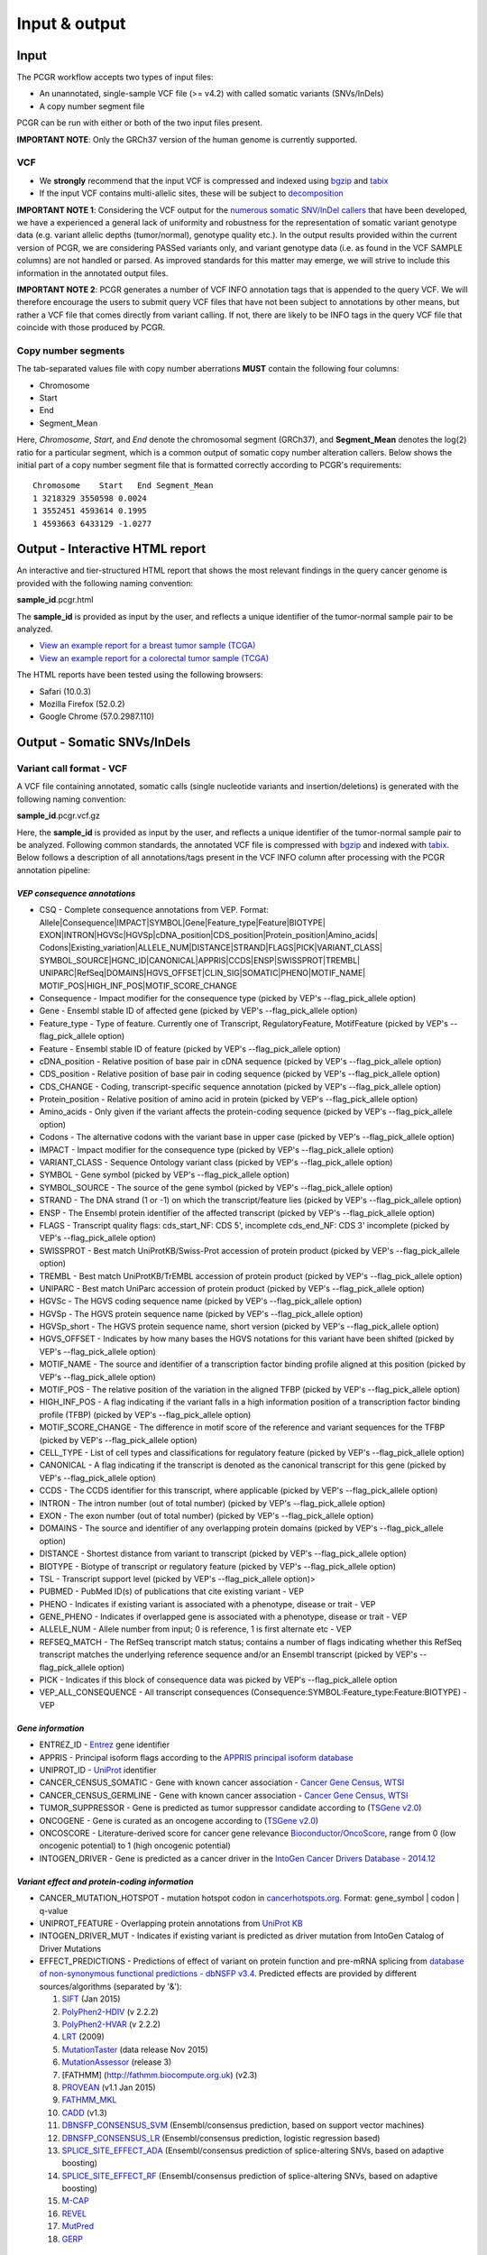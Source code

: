 Input & output
--------------

Input
~~~~~

The PCGR workflow accepts two types of input files:

-  An unannotated, single-sample VCF file (>= v4.2) with called somatic
   variants (SNVs/InDels)
-  A copy number segment file

PCGR can be run with either or both of the two input files present.

**IMPORTANT NOTE**: Only the GRCh37 version of the human genome is
currently supported.

VCF
^^^

-  We **strongly** recommend that the input VCF is compressed and
   indexed using `bgzip <http://www.htslib.org/doc/tabix.html>`__ and
   `tabix <http://www.htslib.org/doc/tabix.html>`__
-  If the input VCF contains multi-allelic sites, these will be subject
   to `decomposition <http://genome.sph.umich.edu/wiki/Vt#Decompose>`__

**IMPORTANT NOTE 1**: Considering the VCF output for the `numerous
somatic SNV/InDel callers <https://www.biostars.org/p/19104/>`__ that
have been developed, we have a experienced a general lack of uniformity
and robustness for the representation of somatic variant genotype data
(e.g. variant allelic depths (tumor/normal), genotype quality etc.). In
the output results provided within the current version of PCGR, we are
considering PASSed variants only, and variant genotype data (i.e. as
found in the VCF SAMPLE columns) are not handled or parsed. As improved
standards for this matter may emerge, we will strive to include this
information in the annotated output files.

**IMPORTANT NOTE 2**: PCGR generates a number of VCF INFO annotation
tags that is appended to the query VCF. We will therefore encourage the
users to submit query VCF files that have not been subject to
annotations by other means, but rather a VCF file that comes directly
from variant calling. If not, there are likely to be INFO tags in the
query VCF file that coincide with those produced by PCGR.

Copy number segments
^^^^^^^^^^^^^^^^^^^^

The tab-separated values file with copy number aberrations **MUST**
contain the following four columns:

-  Chromosome
-  Start
-  End
-  Segment\_Mean

Here, *Chromosome*, *Start*, and *End* denote the chromosomal segment
(GRCh37), and **Segment\_Mean** denotes the log(2) ratio for a
particular segment, which is a common output of somatic copy number
alteration callers. Below shows the initial part of a copy number
segment file that is formatted correctly according to PCGR's
requirements:

::

      Chromosome    Start   End Segment_Mean
      1 3218329 3550598 0.0024
      1 3552451 4593614 0.1995
      1 4593663 6433129 -1.0277

Output - Interactive HTML report
~~~~~~~~~~~~~~~~~~~~~~~~~~~~~~~~

An interactive and tier-structured HTML report that shows the most
relevant findings in the query cancer genome is provided with the
following naming convention:

**sample\_id**.pcgr.html

The **sample\_id** is provided as input by the user, and reflects a
unique identifier of the tumor-normal sample pair to be analyzed.

-  `View an example report for a breast tumor sample
   (TCGA) <http://folk.uio.no/sigven/tumor_sample.BRCA.pcgr.html>`__
-  `View an example report for a colorectal tumor sample
   (TCGA) <http://folk.uio.no/sigven/tumor_sample.COAD.pcgr.html>`__

The HTML reports have been tested using the following browsers:

-  Safari (10.0.3)
-  Mozilla Firefox (52.0.2)
-  Google Chrome (57.0.2987.110)

Output - Somatic SNVs/InDels
~~~~~~~~~~~~~~~~~~~~~~~~~~~~

Variant call format - VCF
^^^^^^^^^^^^^^^^^^^^^^^^^

A VCF file containing annotated, somatic calls (single nucleotide
variants and insertion/deletions) is generated with the following naming
convention:

**sample\_id**.pcgr.vcf.gz

Here, the **sample\_id** is provided as input by the user, and reflects
a unique identifier of the tumor-normal sample pair to be analyzed.
Following common standards, the annotated VCF file is compressed with
`bgzip <http://www.htslib.org/doc/tabix.html>`__ and indexed with
`tabix <http://www.htslib.org/doc/tabix.html>`__. Below follows a
description of all annotations/tags present in the VCF INFO column after
processing with the PCGR annotation pipeline:

*VEP consequence annotations*
'''''''''''''''''''''''''''''

-  CSQ - Complete consequence annotations from VEP. Format:
   Allele\|Consequence\|IMPACT\|SYMBOL\|Gene\|Feature\_type\|Feature\|BIOTYPE\|
   EXON\|INTRON\|HGVSc\|HGVSp\|cDNA\_position\|CDS\_position\|Protein\_position\|Amino\_acids\|
   Codons\|Existing\_variation\|ALLELE\_NUM\|DISTANCE\|STRAND\|FLAGS\|PICK\|VARIANT\_CLASS\|
   SYMBOL\_SOURCE\|HGNC\_ID\|CANONICAL\|APPRIS\|CCDS\|ENSP\|SWISSPROT\|TREMBL\|
   UNIPARC\|RefSeq\|DOMAINS\|HGVS\_OFFSET\|CLIN\_SIG\|SOMATIC\|PHENO\|MOTIF\_NAME\|
   MOTIF\_POS\|HIGH\_INF\_POS\|MOTIF\_SCORE\_CHANGE
-  Consequence - Impact modifier for the consequence type (picked by
   VEP's --flag\_pick\_allele option)
-  Gene - Ensembl stable ID of affected gene (picked by VEP's
   --flag\_pick\_allele option)
-  Feature\_type - Type of feature. Currently one of Transcript,
   RegulatoryFeature, MotifFeature (picked by VEP's --flag\_pick\_allele
   option)
-  Feature - Ensembl stable ID of feature (picked by VEP's
   --flag\_pick\_allele option)
-  cDNA\_position - Relative position of base pair in cDNA sequence
   (picked by VEP's --flag\_pick\_allele option)
-  CDS\_position - Relative position of base pair in coding sequence
   (picked by VEP's --flag\_pick\_allele option)
-  CDS\_CHANGE - Coding, transcript-specific sequence annotation (picked
   by VEP's --flag\_pick\_allele option)
-  Protein\_position - Relative position of amino acid in protein
   (picked by VEP's --flag\_pick\_allele option)
-  Amino\_acids - Only given if the variant affects the protein-coding
   sequence (picked by VEP's --flag\_pick\_allele option)
-  Codons - The alternative codons with the variant base in upper case
   (picked by VEP's --flag\_pick\_allele option)
-  IMPACT - Impact modifier for the consequence type (picked by VEP's
   --flag\_pick\_allele option)
-  VARIANT\_CLASS - Sequence Ontology variant class (picked by VEP's
   --flag\_pick\_allele option)
-  SYMBOL - Gene symbol (picked by VEP's --flag\_pick\_allele option)
-  SYMBOL\_SOURCE - The source of the gene symbol (picked by VEP's
   --flag\_pick\_allele option)
-  STRAND - The DNA strand (1 or -1) on which the transcript/feature
   lies (picked by VEP's --flag\_pick\_allele option)
-  ENSP - The Ensembl protein identifier of the affected transcript
   (picked by VEP's --flag\_pick\_allele option)
-  FLAGS - Transcript quality flags: cds\_start\_NF: CDS 5', incomplete
   cds\_end\_NF: CDS 3' incomplete (picked by VEP's --flag\_pick\_allele
   option)
-  SWISSPROT - Best match UniProtKB/Swiss-Prot accession of protein
   product (picked by VEP's --flag\_pick\_allele option)
-  TREMBL - Best match UniProtKB/TrEMBL accession of protein product
   (picked by VEP's --flag\_pick\_allele option)
-  UNIPARC - Best match UniParc accession of protein product (picked by
   VEP's --flag\_pick\_allele option)
-  HGVSc - The HGVS coding sequence name (picked by VEP's
   --flag\_pick\_allele option)
-  HGVSp - The HGVS protein sequence name (picked by VEP's
   --flag\_pick\_allele option)
-  HGVSp\_short - The HGVS protein sequence name, short version (picked
   by VEP's --flag\_pick\_allele option)
-  HGVS\_OFFSET - Indicates by how many bases the HGVS notations for
   this variant have been shifted (picked by VEP's --flag\_pick\_allele
   option)
-  MOTIF\_NAME - The source and identifier of a transcription factor
   binding profile aligned at this position (picked by VEP's
   --flag\_pick\_allele option)
-  MOTIF\_POS - The relative position of the variation in the aligned
   TFBP (picked by VEP's --flag\_pick\_allele option)
-  HIGH\_INF\_POS - A flag indicating if the variant falls in a high
   information position of a transcription factor binding profile (TFBP)
   (picked by VEP's --flag\_pick\_allele option)
-  MOTIF\_SCORE\_CHANGE - The difference in motif score of the reference
   and variant sequences for the TFBP (picked by VEP's
   --flag\_pick\_allele option)
-  CELL\_TYPE - List of cell types and classifications for regulatory
   feature (picked by VEP's --flag\_pick\_allele option)
-  CANONICAL - A flag indicating if the transcript is denoted as the
   canonical transcript for this gene (picked by VEP's
   --flag\_pick\_allele option)
-  CCDS - The CCDS identifier for this transcript, where applicable
   (picked by VEP's --flag\_pick\_allele option)
-  INTRON - The intron number (out of total number) (picked by VEP's
   --flag\_pick\_allele option)
-  EXON - The exon number (out of total number) (picked by VEP's
   --flag\_pick\_allele option)
-  DOMAINS - The source and identifier of any overlapping protein
   domains (picked by VEP's --flag\_pick\_allele option)
-  DISTANCE - Shortest distance from variant to transcript (picked by
   VEP's --flag\_pick\_allele option)
-  BIOTYPE - Biotype of transcript or regulatory feature (picked by
   VEP's --flag\_pick\_allele option)
-  TSL - Transcript support level (picked by VEP's --flag\_pick\_allele
   option)>
-  PUBMED - PubMed ID(s) of publications that cite existing variant -
   VEP
-  PHENO - Indicates if existing variant is associated with a phenotype,
   disease or trait - VEP
-  GENE\_PHENO - Indicates if overlapped gene is associated with a
   phenotype, disease or trait - VEP
-  ALLELE\_NUM - Allele number from input; 0 is reference, 1 is first
   alternate etc - VEP
-  REFSEQ\_MATCH - The RefSeq transcript match status; contains a number
   of flags indicating whether this RefSeq transcript matches the
   underlying reference sequence and/or an Ensembl transcript (picked by
   VEP's --flag\_pick\_allele option)
-  PICK - Indicates if this block of consequence data was picked by
   VEP's --flag\_pick\_allele option
-  VEP\_ALL\_CONSEQUENCE - All transcript consequences
   (Consequence:SYMBOL:Feature\_type:Feature:BIOTYPE) - VEP

*Gene information*
''''''''''''''''''

-  ENTREZ\_ID - `Entrez <http://www.ncbi.nlm.nih.gov/gene>`__ gene
   identifier
-  APPRIS - Principal isoform flags according to the `APPRIS principal
   isoform database <http://appris.bioinfo.cnio.es/#/downloads>`__
-  UNIPROT\_ID - `UniProt <http://www.uniprot.org>`__ identifier
-  CANCER\_CENSUS\_SOMATIC - Gene with known cancer association -
   `Cancer Gene Census,
   WTSI <http://cancer.sanger.ac.uk/cancergenome/projects/census/>`__
-  CANCER\_CENSUS\_GERMLINE - Gene with known cancer association -
   `Cancer Gene Census,
   WTSI <http://cancer.sanger.ac.uk/cancergenome/projects/census/>`__
-  TUMOR\_SUPPRESSOR - Gene is predicted as tumor suppressor candidate
   according to (`TSGene
   v2.0 <http://bioinfo.mc.vanderbilt.edu/TSGene/>`__)
-  ONCOGENE - Gene is curated as an oncogene according to (`TSGene
   v2.0 <http://bioinfo.mc.vanderbilt.edu/TSGene/>`__)
-  ONCOSCORE - Literature-derived score for cancer gene relevance
   `Bioconductor/OncoScore <http://bioconductor.org/packages/release/bioc/html/OncoScore.html>`__,
   range from 0 (low oncogenic potential) to 1 (high oncogenic
   potential)
-  INTOGEN\_DRIVER - Gene is predicted as a cancer driver in the
   `IntoGen Cancer Drivers Database -
   2014.12 <https://www.intogen.org/downloads>`__

*Variant effect and protein-coding information*
'''''''''''''''''''''''''''''''''''''''''''''''

-  CANCER\_MUTATION\_HOTSPOT - mutation hotspot codon in
   `cancerhotspots.org <http://cancerhotspots.org/>`__. Format:
   gene\_symbol \| codon \| q-value
-  UNIPROT\_FEATURE - Overlapping protein annotations from `UniProt
   KB <http://www.uniprot.org>`__
-  INTOGEN\_DRIVER\_MUT - Indicates if existing variant is predicted as
   driver mutation from IntoGen Catalog of Driver Mutations
-  EFFECT\_PREDICTIONS - Predictions of effect of variant on protein
   function and pre-mRNA splicing from `database of non-synonymous
   functional predictions - dbNSFP
   v3.4 <https://sites.google.com/site/jpopgen/dbNSFP>`__. Predicted
   effects are provided by different sources/algorithms (separated by
   '&'):

   1.  `SIFT <http://provean.jcvi.org/index.php>`__ (Jan 2015)
   2.  `PolyPhen2-HDIV <http://genetics.bwh.harvard.edu/pph2/>`__ (v
       2.2.2)
   3.  `PolyPhen2-HVAR <http://genetics.bwh.harvard.edu/pph2/>`__ (v
       2.2.2)
   4.  `LRT <http://www.genetics.wustl.edu/jflab/lrt_query.html>`__
       (2009)
   5.  `MutationTaster <http://www.mutationtaster.org/>`__ (data release
       Nov 2015)
   6.  `MutationAssessor <http://mutationassessor.org/>`__ (release 3)
   7.  [FATHMM] (http://fathmm.biocompute.org.uk) (v2.3)
   8.  `PROVEAN <http://provean.jcvi.org/index.php>`__ (v1.1 Jan 2015)
   9.  `FATHMM\_MKL <http://fathmm.biocompute.org.uk/fathmmMKL.htm>`__
   10. `CADD <http://cadd.gs.washington.edu/>`__ (v1.3)
   11. `DBNSFP\_CONSENSUS\_SVM <https://www.ncbi.nlm.nih.gov/pubmed/25552646>`__
       (Ensembl/consensus prediction, based on support vector machines)
   12. `DBNSFP\_CONSENSUS\_LR <https://www.ncbi.nlm.nih.gov/pubmed/25552646>`__
       (Ensembl/consensus prediction, logistic regression based)
   13. `SPLICE\_SITE\_EFFECT\_ADA <http://nar.oxfordjournals.org/content/42/22/13534>`__
       (Ensembl/consensus prediction of splice-altering SNVs, based on
       adaptive boosting)
   14. `SPLICE\_SITE\_EFFECT\_RF <http://nar.oxfordjournals.org/content/42/22/13534>`__
       (Ensembl/consensus prediction of splice-altering SNVs, based on
       adaptive boosting)
   15. `M-CAP <http://bejerano.stanford.edu/MCAP>`__
   16. `REVEL <https://www.ncbi.nlm.nih.gov/pubmed/27666373>`__
   17. `MutPred <http://mutpred.mutdb.org>`__
   18. `GERP <http://mendel.stanford.edu/SidowLab/downloads/gerp/>`__

*Variant frequencies/annotations in germline/somatic databases*
'''''''''''''''''''''''''''''''''''''''''''''''''''''''''''''''

-  AFR\_AF\_EXAC - African/American germline allele frequency (`Exome
   Aggregation Consortium release
   1 <http://exac.broadinstitute.org/>`__)
-  AMR\_AF\_EXAC - American germline allele frequency (`Exome
   Aggregation Consortium release
   1 <http://exac.broadinstitute.org/>`__)
-  GLOBAL\_AF\_EXAC - Adjusted global germline allele frequency (`Exome
   Aggregation Consortium release
   1 <http://exac.broadinstitute.org/>`__)
-  EAS\_AF\_EXAC - East Asian germline allele frequency (`Exome
   Aggregation Consortium release
   1 <http://exac.broadinstitute.org/>`__)
-  FIN\_AF\_EXAC - Finnish germline allele frequency (`Exome Aggregation
   Consortium release 1 <http://exac.broadinstitute.org/>`__)
-  NFE\_AF\_EXAC - Non-Finnish European germline allele frequency
   (`Exome Aggregation Consortium release
   1 <http://exac.broadinstitute.org/>`__)
-  OTH\_AF\_EXAC - Other germline allele frequency (`Exome Aggregation
   Consortium release 1 <http://exac.broadinstitute.org/>`__)
-  SAS\_AF\_EXAC - South Asian germline allele frequency (`Exome
   Aggregation Consortium release
   1 <http://exac.broadinstitute.org/>`__)
-  AFR\_AF\_GNOMAD - African/American germline allele frequency (`Genome
   Aggregation Database release
   1 <http://gnomad.broadinstitute.org/>`__)
-  AMR\_AF\_GNOMAD - American germline allele frequency (`Genome
   Aggregation Database release
   1 <http://gnomad.broadinstitute.org/>`__)
-  GLOBAL\_AF\_GNOMAD - Adjusted global germline allele frequency
   (`Genome Aggregation Database release
   1 <http://gnomad.broadinstitute.org/>`__)
-  SAS\_AF\_GNOMAD - South Asian germline allele frequency (`Genome
   Aggregation Database release
   1 <http://gnomad.broadinstitute.org/>`__)
-  EAS\_AF\_GNOMAD - East Asian germline allele frequency (`Genome
   Aggregation Database release
   11 <http://gnomad.broadinstitute.org/>`__)
-  FIN\_AF\_GNOMAD - Finnish germline allele frequency (`Genome
   Aggregation Database release
   1 <http://gnomad.broadinstitute.org/>`__)
-  NFE\_AF\_GNOMAD - Non-Finnish European germline allele frequency
   (`Genome Aggregation Database release
   1 <http://gnomad.broadinstitute.org/>`__)
-  OTH\_AF\_GNOMAD - Other germline allele frequency (`Genome
   Aggregation Database release
   1 <http://gnomad.broadinstitute.org/>`__)
-  AFR\_AF\_1KG - `1000G Project - phase
   3 <http://www.1000genomes.org>`__ germline allele frequency for
   samples from AFR (African)
-  AMR\_AF\_1KG - `1000G Project - phase
   3 <http://www.1000genomes.org>`__ germline allele frequency for
   samples from AMR (Ad Mixed American)
-  EAS\_AF\_1KG - `1000G Project - phase
   3 <http://www.1000genomes.org>`__ germline allele frequency for
   samples from EAS (East Asian)
-  EUR\_AF\_1KG - `1000G Project - phase
   3 <http://www.1000genomes.org>`__ germline allele frequency for
   samples from EUR (European)
-  SAS\_AF\_1KG - `1000G Project - phase
   3 <http://www.1000genomes.org>`__ germline allele frequency for
   samples from SAS (South Asian)
-  GLOBAL\_AF\_1KG - `1000G Project - phase
   3 <http://www.1000genomes.org>`__ germline allele frequency for all
   1000G project samples (global)
-  DBSNPRSID - `dbSNP <http://www.ncbi.nlm.nih.gov/SNP/>`__ reference ID
-  DBSNPBUILDID - Initial `dbSNP <http://www.ncbi.nlm.nih.gov/SNP/>`__
   build ID for rsID
-  DBSNP\_MAPPINGSTATUS - Status with respect to the genomic mappability
   of the flanking sequence of the rsID
-  DBSNP\_VALIDATION - Categories of evidence that support the variant
   in `dbSNP <http://www.ncbi.nlm.nih.gov/SNP/>`__
-  DBSNP\_SUBMISSIONS - Number of individual submissions to rsID
-  GWAS\_CATALOG\_PMID - Variant is linked to phenotype through the
   `GWAS Catalog <https://www.ebi.ac.uk/gwas/>`__, literature in PMID
   list
-  GWAS\_CATALOG\_TRAIT\_URI - List of trait URIs for GWAS-associated
   variant
-  COSMIC\_MUTATION\_ID - Mutation identifier in `Catalog of somatic
   mutations in
   cancer <http://cancer.sanger.ac.uk/cancergenome/projects/cosmic/>`__
   database
-  COSMIC\_CODON\_FRAC\_GW - For different tumor types, number of
   samples mutated at associated codon position (format:
   codon\_number:tumor\_type:fraction\_mutated). Samples subject to
   exome/genome-wide screens only `Catalog of somatic mutations in
   cancer <http://cancer.sanger.ac.uk/cancergenome/projects/cosmic/>`__.
-  COSMIC\_CODON\_COUNT\_GW - For different tumor types, number of
   samples mutated at associated codon position (format:
   codon\_number:tumor\_type:frequency). Samples subject to
   exome/genome-wide screens only `Catalog of somatic mutations in
   cancer <http://cancer.sanger.ac.uk/cancergenome/projects/cosmic/>`__
-  COSMIC\_COUNT\_GW - Global frequency of variant in `Catalog of
   somatic mutations in
   cancer <http://cancer.sanger.ac.uk/cancergenome/projects/cosmic/>`__.
-  COSMIC\_SITE\_HISTOLOGY - Primary site/histology distribution across
   tumor types in `Catalog of somatic mutations in
   cancer <http://cancer.sanger.ac.uk/cancergenome/projects/cosmic/>`__.
-  COSMIC\_CANCER\_TYPE\_GW - Frequency of variant across different
   tumor types in `Catalog of somatic mutations in
   cancer <http://cancer.sanger.ac.uk/cancergenome/projects/cosmic/>`__
   - samples subject to exome/genome-wide screens only
-  COSMIC\_CANCER\_TYPE\_ALL - Frequency of variant across different
   tumor types in `Catalog of somatic mutations in
   cancer <http://cancer.sanger.ac.uk/cancergenome/projects/cosmic/>`__
-  COSMIC\_SAMPLE\_SOURCE - Sample source distribution for variant in
   `Catalog of somatic mutations in
   cancer <http://cancer.sanger.ac.uk/cancergenome/projects/cosmic/>`__.
-  COSMIC\_DRUG\_RESISTANCE - Targeted drugs/therapies subject to
   resistance in tumors that carry the mutation. `Catalog of somatic
   mutations in
   cancer <http://cancer.sanger.ac.uk/cancergenome/projects/cosmic/>`__.
-  COSMIC\_FATHMM\_PRED - Variant effect prediction from COSMIC's FATHMM
   algorithm (COSMIC variants only) `Catalog of somatic mutations in
   cancer <http://cancer.sanger.ac.uk/cancergenome/projects/cosmic/>`__.
-  COSMIC\_VARTYPE - COSMIC variant type `Catalog of somatic mutations
   in
   cancer <http://cancer.sanger.ac.uk/cancergenome/projects/cosmic/>`__.
-  COSMIC\_CONSEQUENCE - COSMIC consequence type `Catalog of somatic
   mutations in
   cancer <http://cancer.sanger.ac.uk/cancergenome/projects/cosmic/>`__.
-  ICGC\_PROJECTS - Variant frequency count in different `ICGC Project
   IDs <https://dcc.icgc.org/repository/current/Projects>`__

*Clinical associations*
'''''''''''''''''''''''

-  CLINVAR\_MSID - `ClinVar <http://www.ncbi.nlm.nih.gov/clinvar>`__
   Measure Set/Variant ID
-  CLINVAR\_PMIDS - Associated Pubmed IDs for variant in
   `ClinVar <http://www.ncbi.nlm.nih.gov/clinvar>`__
-  CLINVAR\_SIG - Clinical significance for variant in
   `ClinVar <http://www.ncbi.nlm.nih.gov/clinvar>`__
-  CLINVAR\_VARIANT\_ORIGIN - Origin of variant (somatic, germline, de
   novo etc.) for variant in
   `ClinVar <http://www.ncbi.nlm.nih.gov/clinvar>`__
-  DOCM\_DISEASE - Associated disease types for variant in `Database of
   Curated Mutations <http://docm.genome.wustl.edu>`__
-  DOCM\_PMID - Associated Pubmed IDs for variant in `Database of
   Curated Mutations <http://docm.genome.wustl.edu>`__

*Other*
'''''''

-  ANTINEOPLASTIC\_DRUG\_INTERACTION - Approved and experimental
   antineoplastic drugs interacting with the mutated gene, as retrieved
   from the `Drug-Gene Interaction
   Database <http://dgidb.genome.wustl.edu/>`__
-  CIVIC\_ID, CIVIC\_ID\_2 - Variant identifiers in the `CIViC
   database <http://civic.genome.wustl.edu>`__
-  CBMDB\_ID - Variant identifier in the `Cancer bioMarkers
   database <https://www.cancergenomeinterpreter.org/biomarkers>`__

Tab-separated values (TSV)
^^^^^^^^^^^^^^^^^^^^^^^^^^

Annotated List of all SNVs/InDels
'''''''''''''''''''''''''''''''''

We provide a tab-separated values file with most important annotations
for SNVs/InDels. The file has the following naming convention:

**sample\_id**.pcgr.snvs\_indels.tiers.tsv

The SNVs/InDels are organized into different **tiers** that reflect
relevance for therapeutics/tumorigenesis:

-  **Tier 1** constitute variants recorded as prognostic/diagnostic/drug
   sensitivity biomarkers in the `CIViC
   database <http://civic.genome.wustl.edu>`__ and the `Cancer
   Biomarkers
   Database <https://www.cancergenomeinterpreter.org/biomarkers>`__
-  **Tier 2** includes other coding variants that are found in known
   mutational hotspots, predicted as cancer driver mutations, or curated
   as disease-causing
-  **Tier 3** includes other coding variants found in oncogenes, tumor
   suppressor genes, or cancer census genes
-  **Tier 4** includes other coding variants
-  **Tier 5** includes non-coding variants

**Note**: '*coding variants*' refer to the set of variants with the
following consequences: - missense variant - splice donor/splice
acceptor alteration - stop gained/stop lost - frameshift/non-frameshift
variants

The following variables are included in the tiered TSV file:

::

    1. GENOMIC_CHANGE - Identifier for genomic variant, e.g. g.chr1:152382569:A>G
    2. GENOME_VERSION - Assembly version, e.g. GRCh37
    3. VCF_SAMPLE_ID - Sample identifier
    4. VARIANT_CLASS - Variant type, e.g. SNV/insertion/deletion
    5. SYMBOL - Gene symbol
    6. GENE_NAME - Gene description
    7. CCDS - CCDS identifier
    8. ENTREZ_ID - Entrez gene identifier
    9. UNIPROT_ID - UniProt protein identifier
    10. ONCOSCORE - Literature-derived score for cancer gene relevance
    11. ONCOGENE - Gene is curated as an oncogene according to TSGene
    12. TUMOR_SUPPRESSOR - Gene is predicted as tumor suppressor
        candidate according to TSGene
    13. INTOGEN_DRIVER - Gene is predicted as a cancer driver in the
        IntoGen Cancer Drivers Database - 2014.12
    14. CANCER_CENSUS_SOMATIC - Gene with known cancer association -
        Cancer Gene Census, WTSI
    15. CANCER_CENSUS_GERMLINE - Gene with known cancer association -
        Cancer Gene Census, WTSI
    16. CONSEQUENCE - Variant consequence (as defined above for VCF output:
        Consequence)
    17. PROTEIN_CHANGE - Protein change (as defined above for VCF output:
        HGVSp_short)
    18. PROTEIN_DOMAIN - Protein domain
    19. CDS_CHANGE - composite variable for coding change, format:
        Consequence:Feature:cDNA_position:EXON:HGVSp_short
    20. EFFECT_PREDICTIONS - as defined above for VCF
    21. CANCER_MUTATION_HOTSPOT - mutation hotspot codon in
        cancerhotspots.org. Format: gene_symbol | codon | q-value
    22. INTOGEN_DRIVER_MUT - Indicates if existing variant is predicted as
        driver mutation from IntoGen Catalog of Driver Mutations
    23. VEP_ALL_CONSEQUENCE - all VEP consequences
    24. DBSNP - dbSNP reference cluster ID
    25. COSMIC - COSMIC mutation ID
    26. COSMIC_SITE_HISTOLOGY - distribution of tumor sites/histology types
        for COSMIC mutation
    27. COSMIC_DRUG_RESISTANCE - variant associated with resistance to a
        particular antineoplastic drug
    28. CLINVAR - variant origin and associated traits associated with variant
    29. CLINVAR_SIG - clinical significance of CLINVAR variant
    30. GLOBAL_AF_EXAC - adjusted global germline allele frequency in ExAC
    31. GLOBAL_AF_1KG - 1000G Project - phase 3, germline allele frequency
        for all 1000G project samples (global)
    32. TIER
    33. TIER_DESCRIPTION

Biomarkers among SNVs/InDEls
''''''''''''''''''''''''''''

For tumor samples that have variant hits in **Tier 1** we provide an
additional file with all associated `clinical evidence
items <https://civic.genome.wustl.edu/#/help/evidence/overview>`__. The
file has the following naming convention:

**sample\_id**.pcgr.snvs\_indels.biomarkers.tsv

The format of the biomarker TSV file is as follows:

::

    1. GENOMIC_CHANGE - Identifier for genomic variant, e.g. g.chr1:152382569:A>G
    2. GENOME_VERSION - Assembly version, e.g. GRCh37
    3. VCF_SAMPLE_ID - Sample identifier
    4. SYMBOL - Gene symbol
    5. CONSEQUENCE - Variant consequence
    6. BM_CLINICAL_SIGNIFICANCE - The association with diagnostic/prognostic end point or treatment
    7. BM_EVIDENCE_LEVEL - The type of experiment from which the evidence is curated (validated, clinical, pre-clinical, case study, and inferential)
    8. BM_EVIDENCE_TYPE - Category of clinical action/relevance implicated by event (Predictive, Prognostic, Predisposing and Diagnostic)
    9. BM_EVIDENCE_DIRECTION - An indicator of whether the evidence statement supports or refutes the clinical significance of an event
    10. BM_DISEASE_NAME - Specific disease or disease subtype that is associated with this event and its clinical implication
    11. BM_DRUG_NAMES - For predictive evidence, indicates the therapy for which sensitivity or resistance is indicated
    12. BM_RATING - A rating on a 5-star scale, portraying the curators trust in the experiments from which the evidence is curated
    13. BM_CITATION - Publication(s) where the event was described/explored/guidelines/trials
    14. TIER
    15. TIER_DESCRIPTION

Mutational signatures
'''''''''''''''''''''

For each tumor sample, we apply the `deconstructSigs
package <https://github.com/raerose01/deconstructSigs>`__ to delineate
the known mutational signatures. The inferred, weighted contributions by
each signature and their underlying, proposed etiologies are given in a
TSV file with the following naming convention:

**sample\_id**.pcgr.mutational\_signatures.tsv

The format of the mutational signatures TSV file is as follows:

::

    1. Signature_ID - ID of signature from COSMIC's 30 reference signatures
    2. Weight - inferred weight of signature in the tumor sample
    3. Cancer_types - cancer types in which the signature has been observed
    4. Proposed_aetiology - proposed underlying etiology
    5. SampleID - Sample identifier

Output - Somatic copy number abberations
~~~~~~~~~~~~~~~~~~~~~~~~~~~~~~~~~~~~~~~~

1. Tab-separated values (TSV)
^^^^^^^^^^^^^^^^^^^^^^^^^^^^^

Copy number segments are intersected with the genomic coordinates of all
transcripts from (`ENSEMBL/GENCODE's basic gene
annotation <https://www.gencodegenes.org/releases/25lift37.html>`__. In
adddition, we attach cancer-relevant annotations for the affected
transcripts. The naming convention of the compressed TSV file is as
follows:

**sample\_id**.pcgr.cna\_segments.tsv.gz

The format of the compressed TSV file is the following:

::

    1. chrom - chromosome  
    2. segment_start - start of copy number segment
    3. segment_end - end of copy number segment
    4. segment_length - length of segment in Mb
    5. LogR - Copy log-ratio
    6. ensembl_gene_id
    7. symbol - gene symbol
    8. ensembl_transcript_id
    9. transcript_start
    10. transcript_end
    11. transcript_overlap_percent - percent of transcript length covered by CN segment
    12. name - gene name description
    13. gene_biotype - type of gene
    14. cancer_census_germline - gene implicated with germline predisposition to various cancer subtypes
    15. cancer_census_somatic - gene for which somatic mutations have been causally implicated in tumor development
    16. tsgene - tumor suppressor gene status (TSgene database)
    17. tsgene_oncogene - oncogene status (TSgene database)
    18. intogen_drivers - predicted driver gene status (IntoGen Cancer Drivers Database)
    19. antineoplastic_drugs_dgidb - validated and experimental antineoplastic drugs interacting with gene
    20. gencode_transcript_type -
    21. gencode_tag -
    22. gencode_v19 - transcript is part of GENCODE V19

